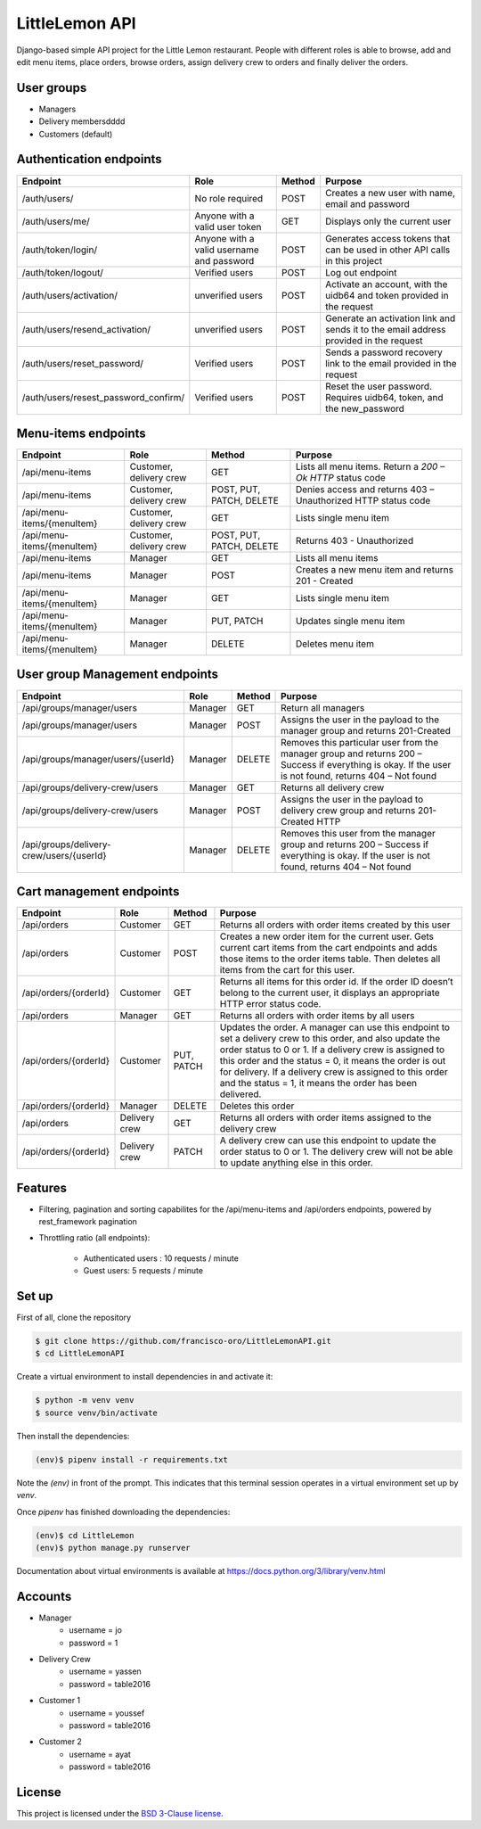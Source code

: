 LittleLemon API
=====================
.. image:: https://img.shields.io/pypi/pyversions/django-defender.svg
    :alt: Supported Python versions
    :target: https://pypi.org/project/django-defender/

.. image:: https://img.shields.io/pypi/djversions/django-defender.svg
   :target: https://pypi.org/project/django-defender/
   :alt: Supported Django versions

Django-based simple API project for the Little Lemon restaurant. 
People with different roles is able to browse, add and edit menu items, 
place orders, browse orders, assign delivery crew to orders and finally deliver the orders. 

User groups
-------------
* Managers
* Delivery membersdddd
* Customers (default)

Authentication endpoints 
-------------------------


=====================================================       ===================================== ================ =================================================
  Endpoint                                                      Role                              Method             Purpose 
=====================================================       ===================================== ================ =================================================
/auth/users/                                                      No role required                  POST             Creates a new user with name, email and password 
/auth/users/me/                                               Anyone with a valid user token        GET              Displays only the current user
/auth/token/login/                                            Anyone with a valid username and    POST             Generates access tokens that can be used in 
                                                              password                                             other API calls in this project
/auth/token/logout/                                         Verified users                        POST              Log out endpoint        
/auth/users/activation/                                       unverified users                       POST          Activate an account, with the uidb64 and token
                                                                                                                   provided in the request 
/auth/users/resend_activation/                              unverified users                        POST           Generate an activation link and sends it to the 
                                                                                                                   email address provided in the request 
/auth/users/reset_password/                                 Verified users                          POST           Sends a password recovery link to the email
                                                                                                                   provided in the request 
/auth/users/resest_password_confirm/                        Verified users                          POST           Reset the user password. Requires uidb64, token,
                                                                                                                   and the new_password 
=====================================================       ===================================== ================ =================================================


Menu-items endpoints 
------------------------------


=====================================================       ========================== ========================= =============================================================
  Endpoint                                                      Role                   Method                      Purpose 
=====================================================       ========================== ========================= =============================================================
/api/menu-items                                             Customer, delivery crew    GET                       Lists all menu items. Return a `200 – Ok HTTP` status code
/api/menu-items                                             Customer, delivery crew    POST, PUT, PATCH, DELETE  Denies access and returns 403 – Unauthorized HTTP status code
/api/menu-items/{menuItem}                                  Customer, delivery crew    GET                       Lists single menu item
/api/menu-items/{menuItem}                                  Customer, delivery crew    POST, PUT, PATCH, DELETE  Returns 403 - Unauthorized
/api/menu-items                                             Manager                    GET                       Lists all menu items
/api/menu-items                                             Manager                    POST                      Creates a new menu item and returns 201 - Created
/api/menu-items/{menuItem}                                  Manager                    GET                       Lists single menu item
/api/menu-items/{menuItem}                                  Manager                    PUT, PATCH                Updates single menu item
/api/menu-items/{menuItem}                                  Manager                    DELETE                    Deletes menu item
=====================================================       ========================== ========================= =============================================================

User group Management endpoints
--------------------------------
=====================================================       ========================== ========================= ============================================================================
  Endpoint                                                      Role                   Method                      Purpose 
=====================================================       ========================== ========================= ============================================================================
/api/groups/manager/users                                   Manager                    GET                       Return all managers 
/api/groups/manager/users                                   Manager                    POST                      Assigns the user in the payload to the manager group and returns 201-Created
/api/groups/manager/users/{userId}                          Manager                    DELETE                    Removes this particular user from the manager group and returns 200 – Success if everything is okay.
                                                                                                                 If the user is not found, returns 404 – Not found
/api/groups/delivery-crew/users                             Manager                    GET                       Returns all delivery crew
/api/groups/delivery-crew/users                             Manager                    POST                      Assigns the user in the payload to delivery crew group and returns 201-Created HTTP
/api/groups/delivery-crew/users/{userId}                    Manager                    DELETE                    Removes this user from the manager group and returns 200 – Success if everything is okay.
                                                                                                                 If the user is not found, returns  404 – Not found                                                                                                                 
=====================================================       ========================== ========================= ============================================================================

Cart management endpoints 
--------------------------------
=====================================================       ========================== ========================= ============================================================================
  Endpoint                                                      Role                   Method                      Purpose 
=====================================================       ========================== ========================= ============================================================================
/api/orders                                                 Customer                    GET                       Returns all orders with order items created by this user
/api/orders                                                 Customer                    POST                      Creates a new order item for the current user. Gets current cart items from the cart endpoints and adds those items to the order items table. Then deletes all items from the cart for this user.
/api/orders/{orderId}                                       Customer                    GET                       Returns all items for this order id. If the order ID doesn’t belong to the current user, it displays an appropriate HTTP error status code.
/api/orders                                                 Manager                     GET                       Returns all orders with order items by all users
/api/orders/{orderId}                                       Customer                    PUT, PATCH                Updates the order. A manager can use this endpoint to set a delivery crew to this order, and also update the order status to 0 or 1. If a delivery crew is assigned to this order and the status = 0, it means the order is out for delivery. If a delivery crew is assigned to this order and the status = 1, it means the order has been delivered.
/api/orders/{orderId}                                       Manager                     DELETE                    Deletes this order
/api/orders                                                 Delivery crew               GET                       Returns all orders with order items assigned to the delivery crew
/api/orders/{orderId}                                       Delivery crew               PATCH                     A delivery crew can use this endpoint to update the order status to 0 or 1. The delivery crew will not be able to update anything else in this order.
=====================================================       ========================== ========================= ============================================================================

Features
--------

* Filtering, pagination and sorting capabilites for the /api/menu-items and /api/orders endpoints, powered by rest_framework pagination   
* Throttling ratio (all endpoints):

    * Authenticated users : 10 requests / minute 
    * Guest users: 5 requests / minute


Set up 
------------
First of all, clone the repository

.. code-block:: bash

    $ git clone https://github.com/francisco-oro/LittleLemonAPI.git
    $ cd LittleLemonAPI

Create a virtual environment to install dependencies in and activate it:

.. code-block:: bash

    $ python -m venv venv
    $ source venv/bin/activate

Then install the dependencies:

.. code-block:: bash

    (env)$ pipenv install -r requirements.txt

Note the `(env)` in front of the prompt. This indicates that this terminal
session operates in a virtual environment set up by `venv`.

Once `pipenv` has finished downloading the dependencies:

.. code-block:: bash

    (env)$ cd LittleLemon    
    (env)$ python manage.py runserver

Documentation about virtual environments is available at https://docs.python.org/3/library/venv.html

Accounts
------------
* Manager
    * username = jo
    * password = 1

* Delivery Crew
    * username = yassen
    * password = table2016

* Customer 1 
    * username = youssef 
    * password = table2016
* Customer 2
    * username = ayat 
    * password = table2016
    
License
-------

This project is licensed under the
`BSD 3-Clause license <https://choosealicense.com/licenses/bsd-3-clause/>`_.
